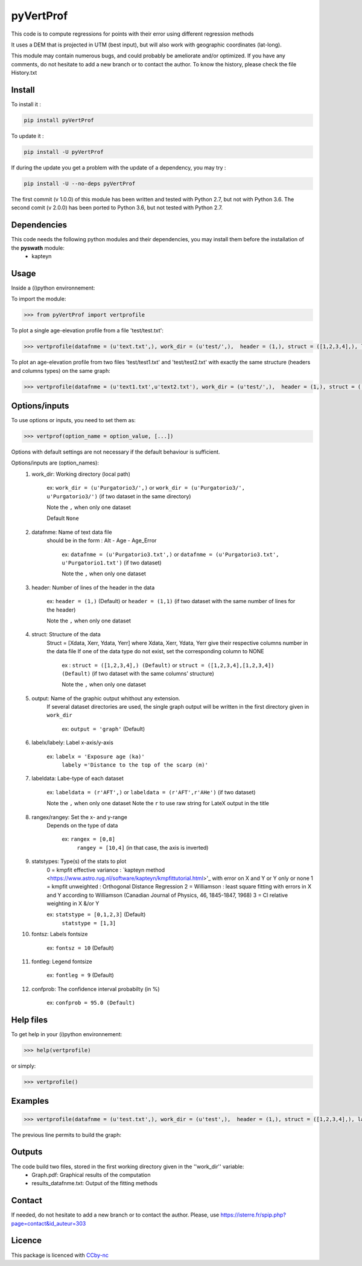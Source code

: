 pyVertProf
========

This code is to compute regressions for points with their error using different regression methods

It uses a DEM that is projected in UTM (best input), but will also work with geographic coordinates (lat-long).

This module may contain numerous bugs, and could probably be ameliorate and/or optimized. If you have any comments, do not hesitate to add a new branch or to contact the author.
To know the history, please check the file History.txt

Install
-------

To install it :

.. code-block:: bash

	pip install pyVertProf

To update it :

.. code-block:: bash

	pip install -U pyVertProf

If during the update you get a problem with the update of a dependency, you may try :

.. code-block:: bash

	pip install -U --no-deps pyVertProf


The first commit (v 1.0.0) of this module has been written and tested with Python 2.7, but not with Python 3.6.
The second comit (v 2.0.0) has been ported to Python 3.6, but not tested with Python 2.7.

Dependencies
------------
This code needs the following python modules and their dependencies, you may install them before the installation of the **pyswath** module:
	- kapteyn

Usage
-----

Inside a (i)python environnement:

To import the module:

.. code-block:: python

>>> from pyVertProf import vertprofile
	
To plot a single age-elevation profile from a file 'test/test.txt':

.. code-block:: python

    >>> vertprofile(datafnme = (u'text.txt',), work_dir = (u'test/',),  header = (1,), struct = ([1,2,3,4],), labelx = 'to be completed', labely = 'to be completed', labeldata = (u'to be completed',), rangex = None, rangey = None, statstypes = [0,1,2,3], confprob = 95.0, fontsz = 10, fontleg = 9, output = 'graph')

To plot an age-elevation profile from two files 'test/test1.txt' and 'test/test2.txt' with exactly the same structure (headers and columns types) on the same graph:

.. code-block:: python

    >>> vertprofile(datafnme = (u'text1.txt',u'text2.txt'), work_dir = (u'test/',),  header = (1,), struct = ([1,2,3,4],), labelx = 'to be completed', labely = 'to be completed', labeldata = (u'to be completed', u'to be completed'), rangex = None, rangey = None, statstypes = [0,1,2,3], confprob = 95.0, fontsz = 10, fontleg = 9, output = 'graph')

Options/inputs
--------------

To use options or inputs, you need to set them as:

.. code-block:: python

    >>> vertprof(option_name = option_value, [...])
    
Options with default settings are not necessary if the default behaviour is sufficient.
	
Options/inputs are (option_names):
	1. work_dir: Working directory (local path)
	
				ex: ``work_dir = (u'Purgatorio3/',)`` or ``work_dir = (u'Purgatorio3/', u'Purgatorio3/')`` (if two dataset in the same directory)
				
				Note the ``,`` when only one dataset
	
				Default ``None``
	2. datafnme: Name of text data file
	           should be in the form : Alt - Age - Age_Error
	
				ex: ``datafnme = (u'Purgatorio3.txt',)`` or ``datafnme = (u'Purgatorio3.txt', u'Purgatorio1.txt')`` (if two dataset)
				
				Note the ``,`` when only one dataset
	
	3. header: Number of lines of the header in the data
				
				ex: ``header = (1,)`` (Default) or ``header = (1,1)`` (if two dataset with the same number of lines for the header)
				
				Note the ``,`` when only one dataset
				
	4. struct: Structure of the data
	         Struct = [Xdata, Xerr, Ydata, Yerr]
	         where Xdata, Xerr, Ydata, Yerr give their respective columns number in the data file
	         If one of the data type do not exist, set the corresponding column to NONE
			ex : ``struct = ([1,2,3,4],) (Default)`` or ``struct = ([1,2,3,4],[1,2,3,4]) (Default)`` (if two dataset with the same columns' structure)
			
			Note the ``,`` when only one dataset
	
	5. output: Name of the graphic output whithout any extension. 
	           If several dataset directories are used, the single graph output will be written in the first directory given in ``work_dir``
			
			ex: ``output = 'graph'`` (Default)
	
	6. labelx/labely: Label x-axis/y-axis
				
				ex: ``labelx = 'Exposure age (ka)'``
					``labely ='Distance to the top of the scarp (m)'``
	
	7. labeldata: Labe-type of each dataset
				
				ex: ``labeldata = (r'AFT',)`` or ``labeldata = (r'AFT',r'AHe')`` (if two dataset)
				
				Note the ``,`` when only one dataset
				Note the ``r`` to use raw string for LateX output in the title
	
	8. rangex/rangey: Set the x- and y-range
	               Depends on the type of data
					
					ex: ``rangex = [0,8]``
						``rangey = [10,4]`` (in that case, the axis is inverted)
	
	9. statstypes: Type(s) of the stats to plot
					0 = kmpfit effective variance : `kapteyn method <https://www.astro.rug.nl/software/kapteyn/kmpfittutorial.html>'_ with error on X and Y or Y only or none
					1 = kmpfit unweighted : Orthogonal Distance Regression
					2 = Williamson : least square fitting with errors in X and Y according to Williamson (Canadian Journal of Physics, 46, 1845-1847, 1968)
					3 = Cl relative weighting in X &/or Y
					
					ex: ``statstype = [0,1,2,3]`` (Default)
						``statstype = [1,3]``
	
	10. fontsz: Labels fontsize
				
				ex: ``fontsz = 10`` (Default)
	
	11. fontleg: Legend fontsize
				
				ex: ``fontleg = 9`` (Default)
	
	12. confprob: The confidence interval probabilty (in %)
				
				ex: ``confprob = 95.0 (Default)``

Help files
----------

To get help in your (i)python environnement:

.. code-block:: python

	>>> help(vertprofile)

or simply:

.. code-block:: python

	>>> vertprofile()

Examples
--------

.. code-block:: python

	>>> vertprofile(datafnme = (u'test.txt',), work_dir = (u'test',),  header = (1,), struct = ([1,2,3,4],), labelx = u'Ages (Ka)', labely = u'Depth (m)', labeldata = (u'test',), rangex = [0,8], rangey = [10,4], statstypes = [0,1,2,3], confprob = 95.0)
	

The previous line permits to build the graph:

.. image:: https://github.com/robertxa/pyVertProf/tree/master/pyVertProf/graph.png?raw=true
   :scale: 100 %
   :align: center
   
	>>> vertprofile(datafnme = (u'text1.txt',u'text2.txt'), work_dir = (u'test/',),  header = (1,), struct = ([1,2,3,4],), labelx = 'to be completed', labely = 'to be completed', labeldata = (u'to be completed', u'to be completed'), rangex = None, rangey = None, statstypes = [0,1,2,3], confprob = 95.0, fontsz = 10, fontleg = 9, output = 'graph')
			
Outputs
-------

The code build two files, stored in the first working directory given in the ''work_dir'' variable:
	- Graph.pdf: Graphical results of the computation
	- results_datafnme.txt: Output of the fitting methods

Contact
-------

If needed, do not hesitate to add a new branch or to contact the author. 
Please, use `https://isterre.fr/spip.php?page=contact&id_auteur=303 <https://isterre.fr/spip.php?page=contact&id_auteur=303>`_

Licence
-------

This package is licenced with `CCby-nc <https://creativecommons.org/licenses/by-nc-sa/3.0/>`_
